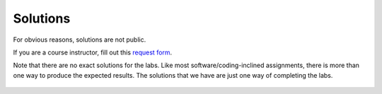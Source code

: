 .. _doc_lab_solutions:


Solutions
======================
For obvious reasons, solutions are not public. 

If you are a course instructor, fill out this `request form <https://forms.gle/s1f6VLHcqRLK5ZoS7>`_.

Note that there are no exact solutions for the labs. Like most software/coding-inclined assignments, there is more than one way to produce the expected results. The solutions that we have are just one way of completing the labs.

.. figure:: img/lab01.gif
	:align: center
	:width: 300px